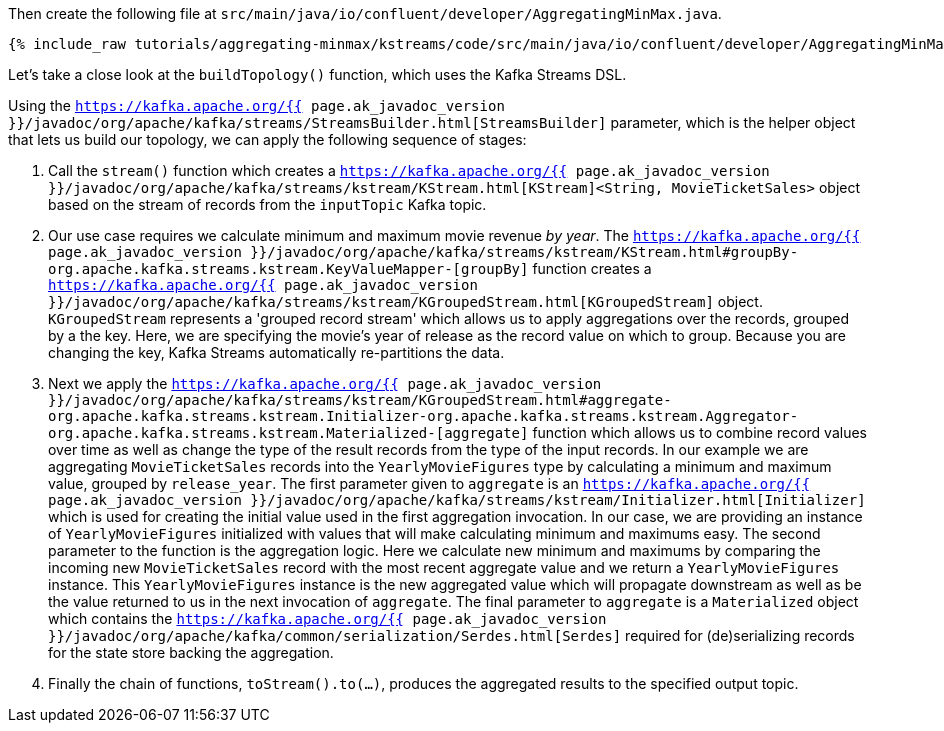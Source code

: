 Then create the following file at `src/main/java/io/confluent/developer/AggregatingMinMax.java`. 

+++++
<pre class="snippet"><code class="java">{% include_raw tutorials/aggregating-minmax/kstreams/code/src/main/java/io/confluent/developer/AggregatingMinMax.java %}</code></pre>
+++++

Let's take a close look at the `buildTopology()` function, which uses the Kafka Streams DSL.

Using the `https://kafka.apache.org/{{ page.ak_javadoc_version }}/javadoc/org/apache/kafka/streams/StreamsBuilder.html[StreamsBuilder]` parameter, which is the helper object that lets us build our topology, we can apply the following sequence of stages:

1. Call the `stream()` function which creates a `https://kafka.apache.org/{{ page.ak_javadoc_version }}/javadoc/org/apache/kafka/streams/kstream/KStream.html[KStream]<String, MovieTicketSales>` object based on the stream of records from the `inputTopic` Kafka topic.

2. Our use case requires we calculate minimum and maximum movie revenue _by year_.  The `https://kafka.apache.org/{{ page.ak_javadoc_version }}/javadoc/org/apache/kafka/streams/kstream/KStream.html#groupBy-org.apache.kafka.streams.kstream.KeyValueMapper-[groupBy]` function creates a `https://kafka.apache.org/{{ page.ak_javadoc_version }}/javadoc/org/apache/kafka/streams/kstream/KGroupedStream.html[KGroupedStream]` object.  `KGroupedStream` represents a 'grouped record stream' which allows us to apply aggregations over the records, grouped by a the key.  Here, we are specifying the movie's year of release as the record value on which to group.  Because you are changing the key, Kafka Streams automatically re-partitions the data.

3. Next we apply the `https://kafka.apache.org/{{ page.ak_javadoc_version }}/javadoc/org/apache/kafka/streams/kstream/KGroupedStream.html#aggregate-org.apache.kafka.streams.kstream.Initializer-org.apache.kafka.streams.kstream.Aggregator-org.apache.kafka.streams.kstream.Materialized-[aggregate]` function which allows us to combine record values over time as well as change the type of the result records from the type of the input records.  In our example we are aggregating `MovieTicketSales` records into the `YearlyMovieFigures` type by calculating a minimum and maximum value, grouped by `release_year`.  The first parameter given to `aggregate` is an `https://kafka.apache.org/{{ page.ak_javadoc_version }}/javadoc/org/apache/kafka/streams/kstream/Initializer.html[Initializer]` which is used for creating the initial value used in the first aggregation invocation.  In our case, we are providing an instance of `YearlyMovieFigures` initialized with values that will make calculating minimum and maximums easy.  The second parameter to the function is the aggregation logic.  Here we calculate new minimum and maximums by comparing the incoming new `MovieTicketSales` record with the most recent aggregate value and we return a `YearlyMovieFigures` instance.  This `YearlyMovieFigures` instance is the new aggregated value which will propagate downstream as well as be the value returned to us in the next invocation of `aggregate`.  The final parameter to `aggregate` is a `Materialized` object which contains the `https://kafka.apache.org/{{ page.ak_javadoc_version }}/javadoc/org/apache/kafka/common/serialization/Serdes.html[Serdes]` required for (de)serializing records for the state store backing the aggregation. 

4. Finally the chain of functions, `toStream().to(...)`, produces the aggregated results to the specified output topic.

